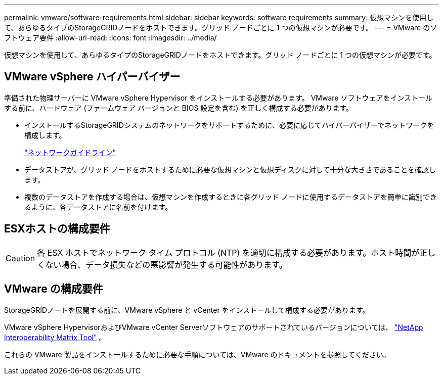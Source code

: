 ---
permalink: vmware/software-requirements.html 
sidebar: sidebar 
keywords: software requirements 
summary: 仮想マシンを使用して、あらゆるタイプのStorageGRIDノードをホストできます。グリッド ノードごとに 1 つの仮想マシンが必要です。 
---
= VMware のソフトウェア要件
:allow-uri-read: 
:icons: font
:imagesdir: ../media/


[role="lead"]
仮想マシンを使用して、あらゆるタイプのStorageGRIDノードをホストできます。グリッド ノードごとに 1 つの仮想マシンが必要です。



== VMware vSphere ハイパーバイザー

準備された物理サーバーに VMware vSphere Hypervisor をインストールする必要があります。  VMware ソフトウェアをインストールする前に、ハードウェア (ファームウェア バージョンと BIOS 設定を含む) を正しく構成する必要があります。

* インストールするStorageGRIDシステムのネットワークをサポートするために、必要に応じてハイパーバイザーでネットワークを構成します。
+
link:../network/index.html["ネットワークガイドライン"]

* データストアが、グリッド ノードをホストするために必要な仮想マシンと仮想ディスクに対して十分な大きさであることを確認します。
* 複数のデータストアを作成する場合は、仮想マシンを作成するときに各グリッド ノードに使用するデータストアを簡単に識別できるように、各データストアに名前を付けます。




== ESXホストの構成要件


CAUTION: 各 ESX ホストでネットワーク タイム プロトコル (NTP) を適切に構成する必要があります。ホスト時間が正しくない場合、データ損失などの悪影響が発生する可能性があります。



== VMware の構成要件

StorageGRIDノードを展開する前に、VMware vSphere と vCenter をインストールして構成する必要があります。

VMware vSphere HypervisorおよびVMware vCenter Serverソフトウェアのサポートされているバージョンについては、 https://imt.netapp.com/matrix/#welcome["NetApp Interoperability Matrix Tool"^] 。

これらの VMware 製品をインストールするために必要な手順については、VMware のドキュメントを参照してください。
